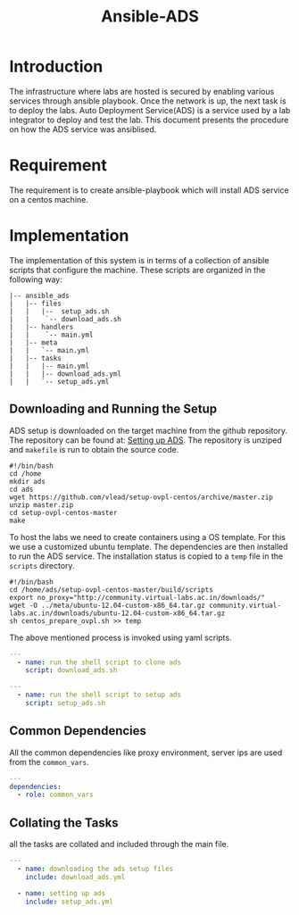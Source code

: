 #+TITLE:  Ansible-ADS
#+PROPERTY: session *scratch*
#+PROPERTY: results output
#+PROPERTY: exports code
#+options: ^:nil

* Introduction
The infrastructure where labs are hosted is secured by enabling
various services through ansible playbook. Once the network is up, the
next task is to deploy the labs. Auto Deployment Service(ADS) is a
service used by a lab integrator to deploy and test the lab. This
document presents the procedure on how the ADS service was ansiblised.

* Requirement
The requirement is to create ansible-playbook which will install ADS
service on a centos machine.

* Implementation
The implementation of this system is in terms of a collection of
ansible scripts that configure the machine.  These scripts are
organized in the following way:
#+BEGIN_EXAMPLE
    |-- ansible_ads
    |   |-- files
    |   |   |--  setup_ads.sh
    |   |    `-- download_ads.sh
    |   |-- handlers
    |   |    `-- main.yml
    |   |-- meta
    |   |   `-- main.yml
    |   |-- tasks
    |   |   |-- main.yml
    |   |   |-- download_ads.yml
    |   |   `-- setup_ads.yml
#+END_EXAMPLE

** Downloading and Running the Setup
ADS setup is downloaded on the target machine from the github
repository. The repository can be found at: [[https://github.com/vlead/setup-ovpl-centos][Setting up ADS]].  The
repository is unziped and =makefile= is run to obtain the source code.
#+BEGIN_SRC shell :tangle roles/ansible_ads/files/download_ads.sh
#!/bin/bash
cd /home
mkdir ads
cd ads
wget https://github.com/vlead/setup-ovpl-centos/archive/master.zip
unzip master.zip
cd setup-ovpl-centos-master
make
#+END_SRC

To host the labs we need to create containers using a OS template. For
this we use a customized ubuntu template. The dependencies are then
installed to run the ADS service. The installation status is copied to
a =temp= file in the =scripts= directory.
#+BEGIN_SRC shell :tangle roles/ansible_ads/files/setup_ads.sh
#!/bin/bash
cd /home/ads/setup-ovpl-centos-master/build/scripts
export no_proxy="http://community.virtual-labs.ac.in/downloads/"
wget -O ../meta/ubuntu-12.04-custom-x86_64.tar.gz community.virtual-labs.ac.in/downloads/ubuntu-12.04-custom-x86_64.tar.gz
sh centos_prepare_ovpl.sh >> temp
#+END_SRC

The above mentioned process is invoked using yaml scripts.
#+BEGIN_SRC yaml :tangle roles/ansible_ads/tasks/download_ads.yml
---
  - name: run the shell script to clone ads
    script: download_ads.sh
#+END_SRC

#+BEGIN_SRC yaml :tangle roles/ansible_ads/tasks/setup_ads.yml
---
  - name: run the shell script to setup ads
    script: setup_ads.sh
#+END_SRC
      
** Common Dependencies
All the common dependencies like proxy environment, server ips are
used from the =common_vars=.
#+BEGIN_SRC yaml :tangle roles/ansible_ads/meta/main.yml
---
dependencies:
  - role: common_vars
#+END_SRC

** Collating the Tasks
all the tasks are collated and included through the main file.
#+BEGIN_SRC yaml :tangle roles/ansible_ads/tasks/main.yml
---
  - name: downloading the ads setup files
    include: download_ads.yml

  - name: setting up ads
    include: setup_ads.yml
#+END_SRC
